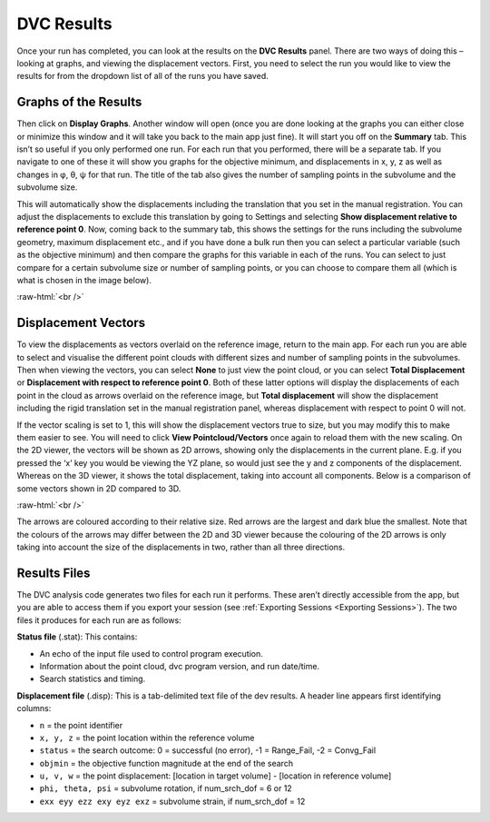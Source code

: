 
DVC Results
***********

Once your run has completed, you can look at the results on the **DVC Results** panel.
There are two ways of doing this – looking at graphs, and viewing the displacement vectors.
First, you need to select the run you would like to view the results for from the dropdown list of all of the runs you have saved.

Graphs of the Results
=====================
Then click on **Display Graphs**.
Another window will open (once you are done looking at the graphs you can either close or minimize this window and it will take you back to the main app just fine).
It will start you off on the **Summary** tab.
This isn’t so useful if you only performed one run. For each run that you performed, there will be a separate tab.
If you navigate to one of these it will show you graphs for the objective minimum, and displacements in x, y, z as well as changes in φ, θ, ψ for that run.
The title of the tab also gives the number of sampling points in the subvolume and the subvolume size.
 
This will automatically show the displacements including the translation that you set in the manual registration.
You can adjust the displacements to exclude this translation by going to Settings and selecting **Show displacement relative to reference point 0**.
Now, coming back to the summary tab, this shows the settings for the runs including the subvolume geometry, maximum displacement etc.,
and if you have done a bulk run then you can select a particular variable (such as the objective minimum) and then compare the graphs for this variable in each of the runs.
You can select to just compare for a certain subvolume size or number of sampling points, or you can choose to compare them all (which is what is chosen in the image below).

.. image:: images/graphs_bulk_run.png

.. role:: raw-html(raw)
    :format: html

:raw-html:`<br />`
 
Displacement Vectors
====================
To view the displacements as vectors overlaid on the reference image, return to the main app.
For each run you are able to select and visualise the different point clouds with different sizes and number of sampling points in the subvolumes.
Then when viewing the vectors, you can select **None** to just view the point cloud, or you can select **Total Displacement** or **Displacement with respect to reference point 0**.
Both of these latter options will display the displacements of each point in the cloud as arrows overlaid on the reference image, but **Total displacement** will show the displacement including the rigid translation set in the manual registration panel, whereas displacement with respect to point 0 will not. 
 
If the vector scaling is set to 1, this will show the displacement vectors true to size, but you may modify this to make them easier to see. You will need to click **View Pointcloud/Vectors** once again to reload them with the new scaling.
On the 2D viewer, the vectors will be shown as 2D arrows, showing only the displacements in the current plane. E.g. if you pressed the ‘x’ key you would be viewing the YZ plane, so would just see the y and z components of the displacement. Whereas on the 3D viewer, it shows the total displacement, taking into account all components.
Below is a comparison of some vectors shown in 2D compared to 3D.

.. image:: images/2D_3D_vectors_lava.png

:raw-html:`<br />`
 
The arrows are coloured according to their relative size. Red arrows are the largest and dark blue the smallest. Note that the colours of the arrows may differ between the 2D and 3D viewer because the colouring of the 2D arrows is only taking into account the size of the displacements in two, rather than all three directions. 

Results Files
=============

The DVC analysis code generates two files for each run it performs.
These aren’t directly accessible from the app, but you are able to access them if you export your session (see :ref:`Exporting Sessions <Exporting Sessions>`).
The two files it produces for each run are as follows:

**Status file** (.stat): This contains:

- An echo of the input file used to control program execution.
- Information about the point cloud, dvc program version, and run date/time.
- Search statistics and timing.

**Displacement file** (.disp): This is a tab-delimited text file of the dev results. A header line appears first identifying columns: 

- ``n`` = the point identifier
- ``x, y, z`` = the point location within the reference volume
- ``status`` = the search outcome: 0 = successful (no error), -1 = Range_Fail, -2 = Convg_Fail
- ``objmin`` = the objective function magnitude at the end of the search
- ``u, v, w`` = the point displacement: [location in target volume] - [location in reference volume]
- ``phi, theta, psi`` = subvolume rotation, if num_srch_dof = 6 or 12
- ``exx eyy ezz exy eyz exz`` = subvolume strain, if num_srch_dof = 12

